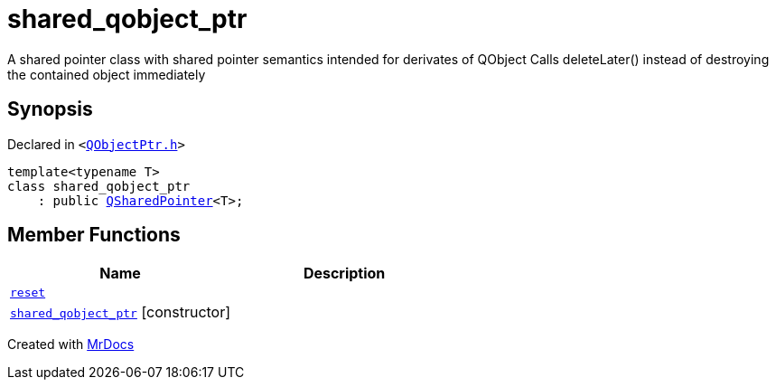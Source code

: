 [#shared_qobject_ptr]
= shared&lowbar;qobject&lowbar;ptr
:relfileprefix: 
:mrdocs:


A shared pointer class with shared pointer semantics intended for derivates of QObject
Calls deleteLater() instead of destroying the contained object immediately



== Synopsis

Declared in `&lt;https://github.com/PrismLauncher/PrismLauncher/blob/develop/launcher/QObjectPtr.h#L20[QObjectPtr&period;h]&gt;`

[source,cpp,subs="verbatim,replacements,macros,-callouts"]
----
template&lt;typename T&gt;
class shared&lowbar;qobject&lowbar;ptr
    : public xref:QSharedPointer.adoc[QSharedPointer]&lt;T&gt;;
----

== Member Functions
[cols=2]
|===
| Name | Description 

| xref:shared_qobject_ptr/reset.adoc[`reset`] 
| 
| xref:shared_qobject_ptr/2constructor.adoc[`shared&lowbar;qobject&lowbar;ptr`]         [.small]#[constructor]#
| 
|===





[.small]#Created with https://www.mrdocs.com[MrDocs]#
